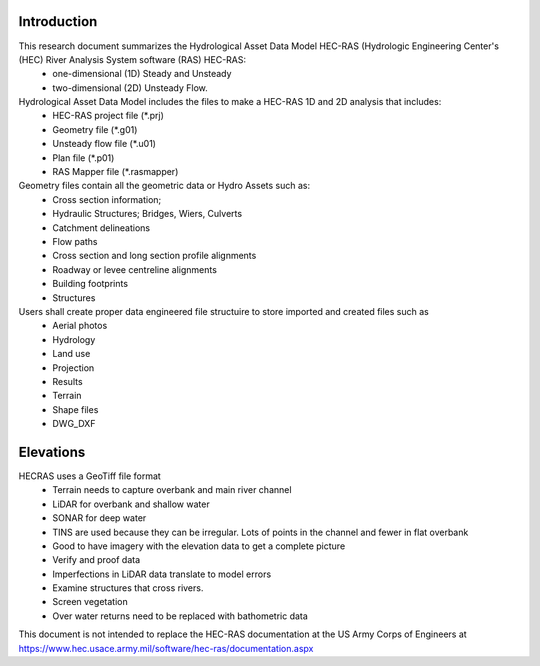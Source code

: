 Introduction
=============

This research document summarizes the Hydrological Asset Data Model HEC-RAS (Hydrologic Engineering Center's (HEC) River Analysis System software (RAS) HEC-RAS:
 * one-dimensional (1D) Steady and Unsteady
 * two-dimensional (2D) Unsteady Flow.

Hydrological Asset Data Model includes the files to make a HEC-RAS 1D and 2D analysis that includes:
 * HEC-RAS project file (*.prj)
 * Geometry file (*.g01)
 * Unsteady flow file (*.u01)
 * Plan file (*.p01)
 * RAS Mapper file (*.rasmapper)
 
 
Geometry files contain all the geometric data or Hydro Assets such as:
 * Cross section information; 
 * Hydraulic Structures; Bridges, Wiers, Culverts
 * Catchment delineations
 * Flow paths
 * Cross section and long section profile alignments
 * Roadway or levee centreline alignments
 * Building footprints
 * Structures
 
Users shall create proper data engineered file structuire to store imported and created files such as
 * Aerial photos
 * Hydrology
 * Land use
 * Projection
 * Results
 * Terrain
 * Shape files
 * DWG_DXF


Elevations
=====
HECRAS uses a GeoTiff file format
 * Terrain needs to capture overbank and main river channel
 * LiDAR for overbank and shallow water
 * SONAR for deep water
 * TINS are used because they can be irregular. Lots of points in the channel and fewer in flat overbank
 * Good to have imagery with the elevation data to get a complete picture
 * Verify and proof data
 *  Imperfections in LiDAR data translate to model errors
 * Examine structures that cross rivers.
 * Screen vegetation
 * Over water returns need to be replaced with bathometric data

This document is not intended to replace the HEC-RAS documentation at the US Army Corps of Engineers at https://www.hec.usace.army.mil/software/hec-ras/documentation.aspx

 

